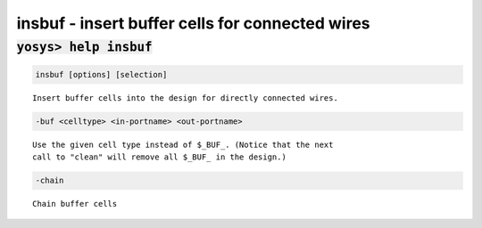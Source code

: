 ================================================
insbuf - insert buffer cells for connected wires
================================================

.. raw:: latex

    \begin{comment}

:code:`yosys> help insbuf`
--------------------------------------------------------------------------------

.. container:: cmdref


    .. code:: yoscrypt

        insbuf [options] [selection]

    ::

        Insert buffer cells into the design for directly connected wires.


    .. code:: yoscrypt

        -buf <celltype> <in-portname> <out-portname>

    ::

            Use the given cell type instead of $_BUF_. (Notice that the next
            call to "clean" will remove all $_BUF_ in the design.)


    .. code:: yoscrypt

        -chain

    ::

            Chain buffer cells

.. raw:: latex

    \end{comment}

.. only:: latex

    ::

        
            insbuf [options] [selection]
        
        Insert buffer cells into the design for directly connected wires.
        
            -buf <celltype> <in-portname> <out-portname>
                Use the given cell type instead of $_BUF_. (Notice that the next
                call to "clean" will remove all $_BUF_ in the design.)
        
            -chain
                Chain buffer cells
        
